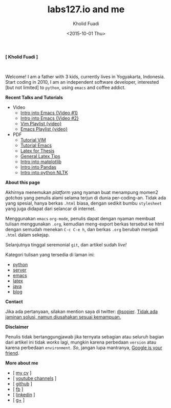 #+TITLE: labs127.io and me
#+AUTHOR: Kholid Fuadi
#+DATE: <2015-10-01 Thu>
#+HTML_HEAD: <link rel="stylesheet" type="text/css" href="./stylesheet.css" />
#+HTML_HEAD: <style type="text/css">
#+HTML_HEAD:<!--/*--><![CDATA[/*><!--*/
#+HTML_HEAD: div.figure { float:left; padding: 0px; }
#+HTML_HEAD: /*]]>*/-->
#+HTML_HEAD: </style>
#+STARTUP: indent

*[ Kholid Fuadi ]*

#+ATTR_HTML: :alt me, coffee and smoke :title me, coffee, and smoke :style width:150px;
[[./img/klobot.jpg]]
#+begin_html
 <br style="clear:both;" />
#+end_html

Welcome! I am a father with 3 kids, currently lives in Yogyakarta,
Indonesia. Start coding in 2010, I am an independent software
developer, interested [but not limited] to ~python~, using ~emacs~ and
coffee addict.


*Recent Talks and Tutorials*
- Video
  - [[https://www.youtube.com/watch?v%3DjtsOPVcFETM][Intro into Emacs {Video #1}]]
  - [[https://www.youtube.com/watch?v%3DKOZRyp8kuJg][Intro into Emacs {Video #2}]]
  - [[https://www.youtube.com/playlist?list%3DPL4feh7bQU2gY-6pmpSXzAelZgFjqZ7vAh][Vim Playlist {video}]]
  - [[https://www.youtube.com/playlist?list%3DPL4feh7bQU2gaFa9Vh0SHJqUQAq1d2dJ__][Emacs Playlist {video}]]
- PDF
  - [[file:./assets/vim_docs.pdf][Tutorial VIM]]
  - [[file:./assets/emacs_docs.pdf][Tutorial Emacs]]
  - [[file:assets/tesis_latex.pdf][Latex for Thesis]]
  - [[file:./assets/cmdlist.pdf][General Latex Tips]]
  - [[file:./assets/matplotlib_docs.pdf][Intro into matplotlib]]
  - [[file:assets/pandas_intro.pdf][Intro into Pandas]]
  - [[file:./assets/python_nltk_docs.pdf][Intro into python NLTK]]

*About this page*

Akhirnya menemukan /platform/ yang nyaman buat menampung momen2
/gotchas/ yang penulis alami selama terjun di dunia
per-coding-an. Tidak ada yang spesial, hanya berkas ~.html~ biasa,
dengan sedikit bumbu =stylesheet= yang juga didapat dari selancar di
internet.

Menggunakan =emacs= ~org-mode~, penulis dapat dengan nyaman membuat
tulisan menggunakan ~.org~, kemudian meng-export berkas tersebut ke
html dengan semudah menekan ~C-c C-e h~, dan berkas =.org= berubah
menjadi =.html= dalam sekejap.

Selanjutnya tinggal seremonial =git=, dan artikel sudah /live!/

Kategori tulisan yang tersedia di laman ini:
- [[./programming/python/index.html][python]]
- [[./programming/server/index.html][server]]
- [[./programming/emacs/index.html][emacs]]
- [[file:programming/latex/index.html][latex]]
- [[file:programming/java/index.html][java]]
- [[file:blog/index.html][blog]]

*Contact*

Jika ada pertanyaan, silakan mention saya di twitter: [[https://twitter.com/sopier][@sopier]]. _Tidak
ada jaminan solusi, namun diusahakan sesuai kemampuan._

*Disclaimer*

Penulis tidak bertanggungjawab jika ternyata sebagian atau seluruh
bagian dari artikel ini tidak /works/ lagi, mungkin karena perbedaan
=version= atau karena perbedaan =environment=. /So/, jangan lupa
mantranya, _Google is your friend_.

*More about me*
- [ [[file:./assets/cv_7.pdf][my cv]] ]
- [ [[https://www.youtube.com/user/sopier/][youtube channels]] ]
- [ [[https://github.com/sopier][github]] ]
- [ [[https://www.facebook.com/kholid.fuadi][fb]] ]
- [ [[https://id.linkedin.com/in/kholidfuadi][linkedin]] ]
- [ [[https://plus.google.com/114286899470774695142][g+]] ]
